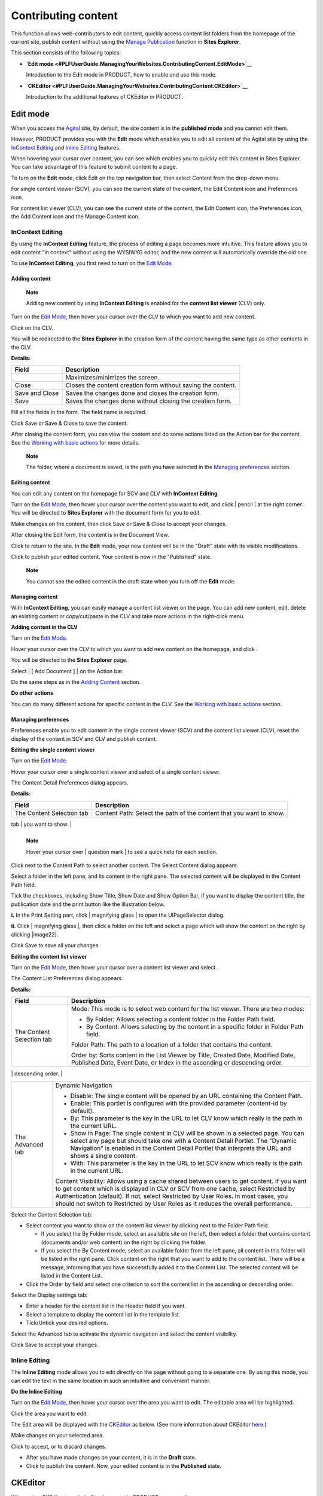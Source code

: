 Contributing content
====================

This function allows web-contributors to edit content, quickly access
content list folders from the homepage of the current site, publish
content without using the `Manage Publication <#ManagingPublication>`__
function in **Sites Explorer**.

This section consists of the following topics:

-  **`Edit
   mode <#PLFUserGuide.ManagingYourWebsites.ContributingContent.EditMode>`__**

   Introduction to the Edit mode in PRODUCT, how to enable and use this
   mode.

-  **`CKEditor <#PLFUserGuide.ManagingYourWebsites.ContributingContent.CKEditor>`__**

   Introduction to the additional features of CKEditor in PRODUCT.

Edit mode
---------

When you access the `Agital <#eXoAddonsGuide.WCM.Agital>`__ site, by
default, the site content is in the **published mode** and you cannot
edit them.

However, PRODUCT provides you with the **Edit** mode which enables you
to edit all content of the Agital site by using the `InContext
Editing <#PLFUserGuide.ManagingYourWebsites.ContributingContent.InContextEditing>`__
and `Inline
Editing <#PLFUserGuide.ManagingYourWebsites.ContributingContent-Inline_Editing>`__
features.

When hovering your cursor over content, you can see |image0| which
enables you to quickly edit this content in Sites Explorer. You can take
advantage of this feature to submit content to a page.

To turn on the **Edit** mode, click Edit on the top navigation bar, then
select Content from the drop-down menu.

For single content viewer (SCV), you can see the current state of the
content, the Edit Content icon and Preferences icon.

|image1|

For content list viewer (CLV), you can see the current state of the
content, the Edit Content icon, the Preferences icon, the Add Content
icon and the Manage Content icon.

|image2|

InContext Editing
~~~~~~~~~~~~~~~~~

By using the **InContext Editing** feature, the process of editing a
page becomes more intuitive. This feature allows you to edit content "in
context" without using the WYSIWYG editor, and the new content will
automatically override the old one.

To use **InContext Editing**, you first need to turn on the `Edit
Mode <#TurningOnTheEditMode>`__.

Adding content
^^^^^^^^^^^^^^

    **Note**

    Adding new content by using **InContext Editing** is enabled for the
    **content list viewer** (CLV) only.

Turn on the `Edit Mode <#TurningOnTheEditMode>`__, then hover your
cursor over the CLV to which you want to add new content.

Click |image3| on the CLV.

You will be redirected to the **Sites Explorer** in the creation form of
the content having the same type as other contents in the CLV.

|image4|

**Details:**

+-----------------------+----------------------------------------------------+
| Field                 | Description                                        |
+=======================+====================================================+
|                       | Maximizes/minimizes the screen.                    |
+-----------------------+----------------------------------------------------+
| Close                 | Closes the content creation form without saving    |
|                       | the content.                                       |
+-----------------------+----------------------------------------------------+
| Save and Close        | Saves the changes done and closes the creation     |
|                       | form.                                              |
+-----------------------+----------------------------------------------------+
| Save                  | Saves the changes done without closing the         |
|                       | creation form.                                     |
+-----------------------+----------------------------------------------------+

Fill all the fields in the form. The field name is required.

Click Save or Save & Close to save the content.

After closing the content form, you can view the content and do some
actions listed on the Action bar for the content. See the `Working with
basic actions <#PLFUserGuide.ManageDocuments.BasicActions>`__ for more
details.

|image5|

    **Note**

    The folder, where a document is saved, is the path you have selected
    in the `Managing
    preferences <#PLFUserGuide.ManagingYourWebsites.ContributingContent.InContextEditing.ManagingPreferences>`__
    section.

Editing content
^^^^^^^^^^^^^^^

You can edit any content on the homepage for SCV and CLV with
**InContext Editing**.

Turn on the `Edit Mode <#TurningOnTheEditMode>`__, then hover your
cursor over the content you want to edit, and click | pencil | at the
right corner. You will be directed to **Sites Explorer** with the
document form for you to edit.

|image7|

Make changes on the content, then click Save or Save & Close to accept
your changes.

After closing the Edit form, the content is in the Document View.

|image8|

Click |image9| to return to the site. In the **Edit** mode, your new
content will be in the "Draft" state with its visible modifications.

|image10|

Click |image11| to publish your edited content. Your content is now in
the "Published" state.

    **Note**

    You cannot see the edited content in the draft state when you turn
    off the **Edit** mode.

Managing content
^^^^^^^^^^^^^^^^

With **InContext Editing**, you can easily manage a content list viewer
on the page. You can add new content, edit, delete an existing content
or copy/cut/paste in the CLV and take more actions in the right-click
menu.

**Adding content in the CLV**

Turn on the `Edit Mode <#TurningOnTheEditMode>`__.

Hover your cursor over the CLV to which you want to add new content on
the homepage, and click |image12|.

You will be directed to the **Sites Explorer** page.

|image13|

Select | [ Add Document ] | on the Action bar.

Do the same steps as in the `Adding
Content <#PLFUserGuide.ManagingYourWebsites.ContributingContent.InContextEditing.AddingContent>`__
section.

**Do other actions**

You can do many different actions for specific content in the CLV. See
the `Working with basic
actions <#PLFUserGuide.ManagingYourDocuments.WorkingWithBasicActions>`__
section.

Managing preferences
^^^^^^^^^^^^^^^^^^^^

Preferences enable you to edit content in the single content viewer
(SCV) and the content list viewer (CLV), reset the display of the
content in SCV and CLV and publish content.

**Editing the single content viewer**

Turn on the `Edit Mode <#TurningOnTheEditMode>`__.

Hover your cursor over a single content viewer and select |image15| of a
single content viewer.

The Content Detail Preferences dialog appears.

|image16|

**Details:**

+-----------------------+----------------------------------------------------+
| Field                 | Description                                        |
+=======================+====================================================+
| The Content Selection | Content Path: Select the path of the content that  |
| tab                   | you want to show.                                  |
+-----------------------+----------------------------------------------------+
| The Display Settings  | Configure the visibility of Title, Date and Option |
| tab                   | Bar.                                               |
|                       |                                                    |
|                       | -  Show Title: Select this checkbox to display the |
|                       |    title of the content.                           |
|                       |                                                    |
|                       | -  Show Date: Select this checkbox to display the  |
|                       |    date of the content publication.                |
|                       |                                                    |
|                       | -  Show Option Bar: Select this checkbox to        |
|                       |    display the Option bar which is used to show    |
|                       |    the print link.                                 |
|                       |                                                    |
                                                                            
+-----------------------+----------------------------------------------------+
| The Print Settings    | -  Show in Page: The content is shown in the page. |
| tab                   |                                                    |
|                       | -  with: Parameters contain the content path.      |
|                       |                                                    |
                                                                            
+-----------------------+----------------------------------------------------+
| The Advanced tab      | This tab consists of two parts:                    |
|                       |                                                    |
|                       | -  Dynamic Navigation: Allow you to get a          |
|                       |    parameter to configure the portlet by URL. It   |
|                       |    means that the URL containing the content path  |
|                       |    can be dynamically changed.                     |
|                       |                                                    |
|                       |    -  Disable: The single content will be opened   |
|                       |       by an URL containing the Content Path.       |
|                       |                                                    |
|                       |    -  Enable: This portlet is configured with the  |
|                       |       provided parameter ("content-id" by default) |
|                       |       and the content.                             |
|                       |                                                    |
|                       | -  Content Visibility: Allow you to use a cache    |
|                       |    shared between users to get content. If you     |
|                       |    want to get content, which are displayed in CLV |
|                       |    or SCV, from one cache, select Restricted by    |
|                       |    Authentication. If not, select Restricted by    |
|                       |    User Roles. In most cases, you should not       |
|                       |    switch to Restricted by User Roles as it        |
|                       |    reduces the overall performance.                |
|                       |                                                    |
                                                                            
+-----------------------+----------------------------------------------------+

    **Note**

    Hover your cursor over | question mark | to see a quick help for
    each section.

Click |image18| next to the Content Path to select another content. The
Select Content dialog appears.

Select a folder in the left pane, and its content in the right pane. The
selected content will be displayed in the Content Path field.

Tick the checkboxes, including Show Title, Show Date and Show Option
Bar, if you want to display the content title, the publication date and
the print button like the illustration below.

|image19|

**i.** In the Print Setting part, click | magnifying glass | to open the
UIPageSelector dialog.

**ii.** Click | magnifying glass |, then click a folder on the left and
select a page which will show the content on the right by clicking
|image22|.

Click Save to save all your changes.

**Editing the content list viewer**

Turn on the `Edit Mode <#TurningOnTheEditMode>`__, then hover your
cursor over a content list viewer and select |image23|.

|image24|

The Content List Preferences dialog appears.

|image25|

**Details:**

+--------------------------+--------------------------------------------------+
| Field                    | Description                                      |
+==========================+==================================================+
| The Content Selection    | Mode: This mode is to select web content for the |
| tab                      | list viewer. There are two modes:                |
|                          |                                                  |
|                          | -  By Folder: Allows selecting a content folder  |
|                          |    in the Folder Path field.                     |
|                          |                                                  |
|                          | -  By Content: Allows selecting by the content   |
|                          |    in a specific folder in Folder Path field.    |
|                          |                                                  |
|                          | Folder Path: The path to a location of a folder  |
|                          | that contains the content.                       |
|                          |                                                  |
|                          | Order by: Sorts content in the List Viewer by    |
|                          | Title, Created Date, Modified Date, Published    |
|                          | Date, Event Date, or Index in the ascending or   |
|                          | descending order.                                |
+--------------------------+--------------------------------------------------+
| The Display Settings tab | Header: The title of all content that is shown   |
|                          | on the top of the content list viewer.           |
|                          |                                                  |
|                          | -  Automatic Detection: Ticks this checkbox to   |
|                          |    enable automatically detecting the header of  |
|                          |    the content list viewer basing on the current |
|                          |    selection.                                    |
|                          |                                                  |
|                          | Template: The template which is used to view the |
|                          | content list.                                    |
|                          |                                                  |
|                          | Paginator: The template which is used to view    |
|                          | each content in the list.                        |
|                          |                                                  |
|                          | Items per Page: The number of items which will   |
|                          | be displayed per page.                           |
|                          |                                                  |
|                          | The following options which can be shown or      |
|                          | hidden by ticking or unticking checkboxes        |
|                          | respectively.                                    |
|                          |                                                  |
|                          | -  Show Title: Title of each published web       |
|                          |    content/document.                             |
|                          |                                                  |
|                          | -  Show Header: Header of each published web     |
|                          |    content/document.                             |
|                          |                                                  |
|                          | -  Show Refresh: The Refresh button at the left  |
|                          |    bottom of the page.                           |
|                          |                                                  |
|                          | -  Show Image: The illustration of each          |
|                          |    published web content/document.               |
|                          |                                                  |
|                          | -  Show Date: The created date of each published |
|                          |    web content/document.                         |
|                          |                                                  |
|                          | -  Show More Links: The Read more link to read   |
|                          |    all the content of web content and/or         |
|                          |    document.                                     |
|                          |                                                  |
|                          | -  Show Summary: The summary of each web         |
|                          |    content/document.                             |
|                          |                                                  |
|                          | -  Show Link: The link of web content/document.  |
|                          |                                                  |
|                          | -  Show RSS Link: The RSS link of all content of |
|                          |    web content/document.                         |
|                          |                                                  |
                                                                             
+--------------------------+--------------------------------------------------+
| The Advanced tab         | Dynamic Navigation                               |
|                          |                                                  |
|                          | -  Disable: The single content will be opened by |
|                          |    an URL containing the Content Path.           |
|                          |                                                  |
|                          | -  Enable: This portlet is configured with the   |
|                          |    provided parameter (content-id by default).   |
|                          |                                                  |
|                          | -  By: This parameter is the key in the URL to   |
|                          |    let CLV know which really is the path in the  |
|                          |    current URL.                                  |
|                          |                                                  |
|                          | -  Show in Page: The single content in CLV will  |
|                          |    be shown in a selected page. You can select   |
|                          |    any page but should take one with a Content   |
|                          |    Detail Portlet. The "Dynamic Navigation" is   |
|                          |    enabled in the Content Detail Portlet that    |
|                          |    interprets the URL and shows a single         |
|                          |    content.                                      |
|                          |                                                  |
|                          | -  With: This parameter is the key in the URL to |
|                          |    let SCV know which really is the path in the  |
|                          |    current URL.                                  |
|                          |                                                  |
|                          | Content Visibility: Allows using a cache shared  |
|                          | between users to get content. If you want to get |
|                          | content which is displayed in CLV or SCV from    |
|                          | one cache, select Restricted by Authentication   |
|                          | (default). If not, select Restricted by User     |
|                          | Roles. In most cases, you should not switch to   |
|                          | Restricted by User Roles as it reduces the       |
|                          | overall performance.                             |
+--------------------------+--------------------------------------------------+

Select the Content Selection tab:

-  Select content you want to show on the content list viewer by
   clicking |image26| next to the Folder Path field.

   -  If you select the By Folder mode, select an available site on the
      left, then select a folder that contains content (documents and/or
      web content) on the right by clicking the folder.

   -  If you select the By Content mode, select an available folder from
      the left pane, all content in this folder will be listed in the
      right pane. Click content on the right that you want to add to the
      content list. There will be a message, informing that you have
      successfully added it to the Content List. The selected content
      will be listed in the Content List.

-  Click the Order by field and select one criterion to sort the content
   list in the ascending or descending order.

Select the Display settings tab:

-  Enter a header for the content list in the Header field if you want.

-  Select a template to display the content list in the template list.

-  Tick/Untick your desired options.

Select the Advanced tab to activate the dynamic navigation and select
the content visibility.

Click Save to accept your changes.

Inline Editing
~~~~~~~~~~~~~~

The **Inline Editing** mode allows you to edit directly on the page
without going to a separate one. By using this mode, you can edit the
text in the same location in such an intuitive and convenient manner.

**Do the Inline Editing**

Turn on the `Edit Mode <#TurningOnTheEditMode>`__, then hover your
cursor over the area you want to edit. The editable area will be
highlighted.

Click the area you want to edit.

|image27|

The Edit area will be displayed with the
`CKEditor <http://ckeditor.com/demo>`__ as below. (See more information
about CKEditor
`here <#PLFUserGuide.ManagingYourWebsites.ContributingContent.CKEditor>`__.)

|image28|

Make changes on your selected area.

Click |image29| to accept, or |image30| to discard changes.

-  After you have made changes on your content, it is in the **Draft**
   state.

-  Click |image31| to publish the content. Now, your edited content is
   in the **Published** state.

CKEditor
--------

When using CKEditor to write/edit a document in PRODUCT, you can also:

-  `Insert a site link to the
   document. <#PLFUserGuide.ManagingYourWebsites.ContributingContent.CKEditor.InsertingSiteLink>`__

-  `Insert a content link to the
   document. <#PLFUserGuide.ManagingYourWebsites.ContributingContent.CKEditor.InsertingContentLink>`__

-  `Upload an image to the
   document. <#PLFUserGuide.ManagingYourWebsites.ContributingContent.CKEditor.InsertingImage>`__

**Inserting a site link**

Click |image32| to open the Insert link to a site page form.

|image33|

Enter the site title of the link in the Title field.

Enter the site URL manually, or you can also click Get portal link to
open a page containing all the sites in the same server, then select one
that you want.

Click Preview to view the site.

Click Save to accept inserting the site to the document.

**Inserting a content link**

Click |image34| to open a page.

|image35|

Click the plus before the document name, or click directly the document
name in the left pane to show the content in the right pane, or click
|image36| to upload a file from your local device.

Click content that you want to insert to the document.

**Image Upload through CKEditor**

Click |image37| to open the upload image form.

|image38|

Click on Browse server to open the WCM Content selector allowing to
upload from desktop or to select an existing attached image.

-  By default, the WCM content selector opens the folder where the
   webcontent/Illustrated webcontent will be saved.

   |image39|

   In this case, the webcontent is added under
   ``sites/intranet/web contents``.

-  If the WCM Content selector has already been opened and a file has
   been selected then this last location will be displayed.

   |image40|

   As an example of this case:

   -  Go to file Explorer under /sites/intranet/web contents and create
      a new webcontent.

   -  Click |image41| to insert an image and then Browse server.

   -  The WCM content selector opens the folder
      ``/sites/intranet/web contents`` (the first case). Browse to get,
      for example, under the path ``sites/intranet/medias``, upload an
      image and insert it to the webcontent.

   -  Reclick |image42| and then on Browse server, the WCM contents
      selector will open the last location which is
      ``sites/intranet/medias`` and not the default one
      ``/sites/intranet/web contents``.

Select an image from the existing ones or click on |image43| to upload
an image from your desktop then select it.

The image will be first previewed in the Image properties form.

|image44|

Click OK, the image will be inserted in the webcontent.

To finalize the webcontent/illustrated webcontent creation, click on
Save or Save and close.

|image45|

.. |image0| image:: images/common/edit_portlet_icon.png
.. |image1| image:: images/ecms/single_content_viewer.png
.. |image2| image:: images/ecms/content_list_viewer.png
.. |image3| image:: images/ecms/add_content_icon1.png
.. |image4| image:: images/ecms/content_forms.png
.. |image5| image:: images/ecms/new_content.png
.. | pencil | image:: images/common/edit_portlet_icon.png
.. |image7| image:: images/ecms/edit_form_in_sites_explorer.png
.. |image8| image:: images/ecms/edited_content_in_document_view.png
.. |image9| image:: images/ecms/back_icon.png
.. |image10| image:: images/ecms/draft_content.png
.. |image11| image:: images/ecms/publish-icon1.png
.. |image12| image:: images/ecms/manage_content_icon.png
.. |image13| image:: images/ecms/add_new_content_to_CLV.png
.. | [ Add Document ] | image:: images/ecms/new_content_button.png
.. |image15| image:: images/common/preferences_icon.png
.. |image16| image:: images/ecms/content_detail_preferences.png
.. | question mark | image:: images/common/tooltip_icon.png
.. |image18| image:: images/common/plus_icon.png
.. |image19| image:: images/ecms/scv_show_options.png
.. | magnifying glass | image:: images/common/search_icon.png
.. | magnifying glass | image:: images/common/up_arrow_icon.png
.. |image22| image:: images/common/select_green_icon.png
.. |image23| image:: images/common/preferences_icon.png
.. |image24| image:: images/ecms/clv_preferences.png
.. |image25| image:: images/ecms/content_list_preferences.png
.. |image26| image:: images/common/plus_icon.png
.. |image27| image:: images/ecms/inline_editing_form.png
.. |image28| image:: images/ecms/CKEditor_Inline.png
.. |image29| image:: images/common/accept_icon.png
.. |image30| image:: images/common/cancel_icon.png
.. |image31| image:: images/ecms/publish-icon1.png
.. |image32| image:: images/ecms/insert_portal_link.png
.. |image33| image:: images/ecms/insert_link_to_a_site_page.png
.. |image34| image:: images/ecms/insert_content.png
.. |image35| image:: images/ecms/content_selector_form.png
.. |image36| image:: images/platform/upload_button.png
.. |image37| image:: images/ecms/UploadImageCKEditor_button.png
.. |image38| image:: images/ecms/imageProperties.png
.. |image39| image:: images/ecms/rootlocation.png
.. |image40| image:: images/ecms/mediafolder.png
.. |image41| image:: images/ecms/UploadImageCKEditor_button.png
.. |image42| image:: images/ecms/UploadImageCKEditor_button.png
.. |image43| image:: images/ecms/upload.png
.. |image44| image:: images/ecms/preview.png
.. |image45| image:: images/ecms/save.png
